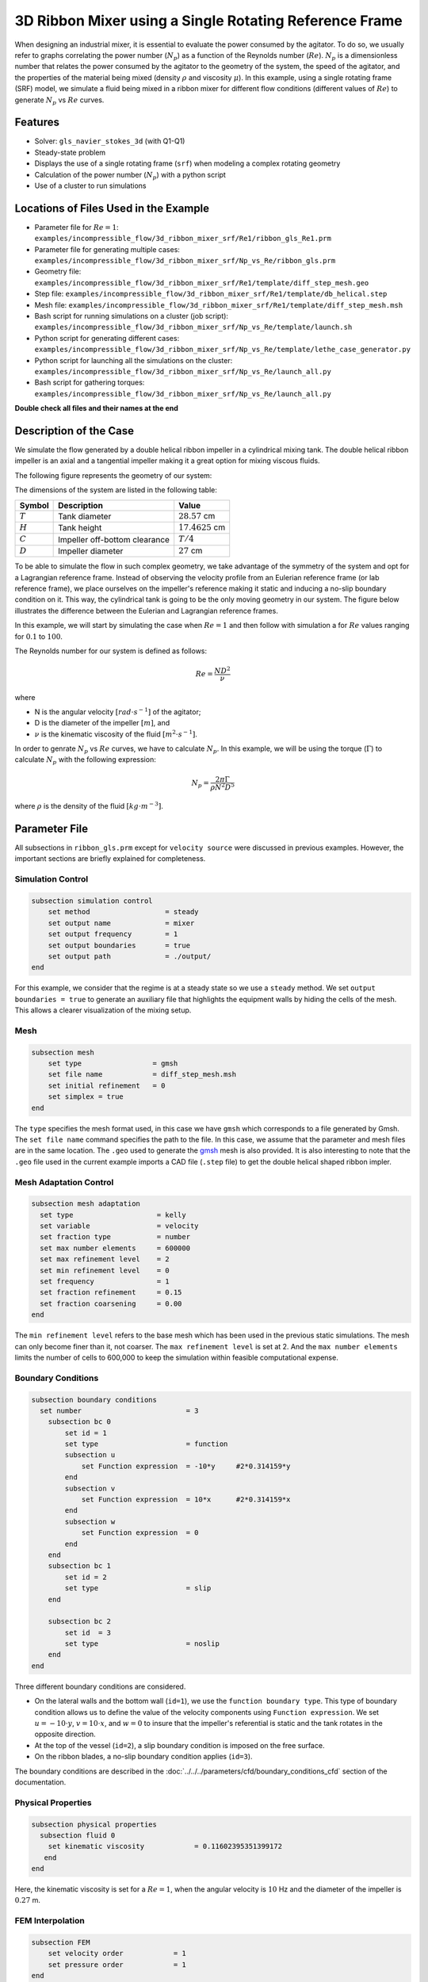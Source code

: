 ========================================================
3D Ribbon Mixer using a Single Rotating Reference Frame
========================================================

When designing an industrial mixer, it is essential to evaluate the power consumed by the agitator. To do so, we usually refer to graphs correlating the power number (:math:`N_p`) as a function of the Reynolds number (:math:`Re`). :math:`N_p` is a dimensionless number that relates the power consumed by the agitator to the geometry of the system, the speed of the agitator, and the properties of the material being mixed (density :math:`\rho` and viscosity :math:`\mu`). In this example, using a single rotating frame (SRF) model, we simulate a fluid being mixed in a ribbon mixer for different flow conditions (different values of :math:`Re`) to generate :math:`N_p` vs :math:`Re` curves.


Features
-------------
- Solver: ``gls_navier_stokes_3d`` (with Q1-Q1)
- Steady-state problem
- Displays the use of a single rotating frame (``srf``) when modeling a complex rotating geometry
- Calculation of the power number (:math:`N_p`) with a python script
- Use of a cluster to run simulations


Locations of Files Used in the Example
---------------------------------------
- Parameter file for :math:`Re = 1`: ``examples/incompressible_flow/3d_ribbon_mixer_srf/Re1/ribbon_gls_Re1.prm``
- Parameter file for generating multiple cases: ``examples/incompressible_flow/3d_ribbon_mixer_srf/Np_vs_Re/ribbon_gls.prm``
- Geometry file: ``examples/incompressible_flow/3d_ribbon_mixer_srf/Re1/template/diff_step_mesh.geo``
- Step file: ``examples/incompressible_flow/3d_ribbon_mixer_srf/Re1/template/db_helical.step``
- Mesh file: ``examples/incompressible_flow/3d_ribbon_mixer_srf/Re1/template/diff_step_mesh.msh``
- Bash script for running simulations on a cluster (job script): ``examples/incompressible_flow/3d_ribbon_mixer_srf/Np_vs_Re/template/launch.sh``
- Python script for generating different cases: ``examples/incompressible_flow/3d_ribbon_mixer_srf/Np_vs_Re/template/lethe_case_generator.py``
- Python script for launching all the simulations on the cluster: ``examples/incompressible_flow/3d_ribbon_mixer_srf/Np_vs_Re/launch_all.py``
- Bash script for gathering torques: ``examples/incompressible_flow/3d_ribbon_mixer_srf/Np_vs_Re/launch_all.py``

**Double check all files and their names at the end**

Description of the Case
-------------------------
We simulate the flow generated by a double helical ribbon impeller in a cylindrical mixing tank. The double helical ribbon impeller is an axial and a tangential impeller making it a great option for mixing viscous fluids.

The following figure represents the geometry of our system:

.. image:: images/geometry.png
   :alt: Ribbon Mixer Geometry
   :align: center
   :name: Ribbon Mixer Geometry
   :height: 15 cm

The dimensions of the system are listed in the following table:

+-------------------------+----------------------------------+-------------------------+
| Symbol                  | Description                      | Value                   |
+=========================+==================================+=========================+
| :math:`T`               | Tank diameter                    | :math:`28.57` cm        |
+-------------------------+----------------------------------+-------------------------+
| :math:`H`               | Tank height                      | :math:`17.4625` cm      |
+-------------------------+----------------------------------+-------------------------+
| :math:`C`               | Impeller off-bottom clearance    | :math:`T/4`             |
+-------------------------+----------------------------------+-------------------------+
| :math:`D`               | Impeller diameter                | :math:`27` cm           |
+-------------------------+----------------------------------+-------------------------+


To be able to simulate the flow in such complex geometry, we take advantage of the symmetry of the system and opt for a Lagrangian reference frame. Instead of observing the velocity profile from an Eulerian reference frame (or lab reference frame), we place ourselves on the impeller's reference making it static and inducing a no-slip boundary condition on it. This way, the cylindrical tank is going to be the only moving geometry in our system. The figure below illustrates the difference between the Eulerian and Lagrangian reference frames.

.. image:: images/eulerian_vs_langrangian_reference.jpg
   :alt: Eulerian and Lagrangian reference frames
   :align: center
   :name: Eulerian and Lagrangian reference frames
   :height: 5cm

In this example, we will start by simulating the case when :math:`Re = 1` and then follow with simulation a for :math:`Re` values ranging for :math:`0.1` to :math:`100`.

The Reynolds number for our system is defined as follows:

.. math::
    Re = \frac{ND^2}{\nu}

where

- N is the angular velocity :math:`[rad \cdot s^{-1}]` of the agitator;
- D is the diameter of the impeller :math:`[m]`, and
- :math:`\nu` is the kinematic viscosity of the fluid :math:`[m^2 \cdot s^{-1}]`.

In order to genrate :math:`N_p` vs :math:`Re` curves, we have to calculate :math:`N_p`. In this example, we will be using the torque (:math:`\Gamma`) to calculate :math:`N_p` with the following expression: 

.. math::
    N_p = \frac{2 \pi \Gamma}{\rho N^2 D^5}


where :math:`\rho` is the density of the fluid :math:`[kg \cdot m^{-3}]`.


Parameter File
--------------
All subsections in ``ribbon_gls.prm`` except for ``velocity source`` were discussed in previous examples. However, the important sections are briefly explained for completeness.

Simulation Control
~~~~~~~~~~~~~~~~~~~~~~~~~~~

.. code-block:: text

    subsection simulation control
        set method                  = steady
        set output name             = mixer
        set output frequency        = 1
        set output boundaries       = true
        set output path             = ./output/
    end

For this example, we consider that the regime is at a steady state so we use a ``steady`` method. We set ``output boundaries = true`` to generate an auxiliary file that highlights the equipment walls by hiding the cells of the mesh. This allows a clearer visualization of the mixing setup.

Mesh
~~~~~~~~~~~~~~~~~~~~~~~~~~~

.. code-block:: text

    subsection mesh
        set type                 = gmsh
        set file name            = diff_step_mesh.msh
        set initial refinement   = 0
        set simplex = true
    end

The ``type`` specifies the mesh format used, in this case we have ``gmsh`` which corresponds to a file generated by Gmsh. The ``set file name`` command specifies the path to the file. In this case, we assume that the parameter and mesh files are in the same location. The ``.geo`` used to generate the `gmsh <https://gmsh.info/#Download>`_ mesh is also provided. It is also interesting to note that the ``.geo`` file used in the current example imports a CAD file (``.step`` file) to get the double helical shaped ribbon impler.


Mesh Adaptation Control
~~~~~~~~~~~~~~~~~~~~~~~~~~~

.. code-block:: text

    subsection mesh adaptation
      set type                    = kelly
      set variable                = velocity
      set fraction type           = number
      set max number elements     = 600000
      set max refinement level    = 2
      set min refinement level    = 0
      set frequency               = 1
      set fraction refinement     = 0.15
      set fraction coarsening     = 0.00
    end

The ``min refinement level`` refers to the base mesh which has been used in the previous static simulations. The mesh can only become finer than it, not coarser. The ``max refinement level`` is set at 2. And the ``max number elements`` limits the number of cells to 600,000 to keep the simulation within feasible computational expense.


Boundary Conditions
~~~~~~~~~~~~~~~~~~~~~~~~~~~

.. code-block:: text

    subsection boundary conditions
      set number                         = 3
        subsection bc 0
            set id = 1
            set type                     = function
            subsection u
                set Function expression  = -10*y     #2*0.314159*y
            end
            subsection v
                set Function expression  = 10*x      #2*0.314159*x
            end
            subsection w
                set Function expression  = 0
            end
        end
        subsection bc 1
            set id = 2
            set type                     = slip
        end

        subsection bc 2
            set id  = 3
            set type                     = noslip
        end
    end

Three different boundary conditions are considered.

- On the lateral walls and the bottom wall (``id=1``), we use the ``function boundary type``. This type of boundary condition allows us to define the value of the velocity components using ``Function expression``. We set :math:`u = -10 \cdot y`, :math:`v = 10 \cdot x`, and :math:`w= 0` to insure that the impeller's referential is static and the tank rotates in the opposite direction.
- At the top of the vessel (``id=2``), a slip boundary condition is imposed on the free surface.
- On the ribbon blades, a no-slip boundary condition applies (``id=3``).

The boundary conditions are described in the :doc:`../../../parameters/cfd/boundary_conditions_cfd` section of the documentation.


Physical Properties
~~~~~~~~~~~~~~~~~~~~~~~~~~~

.. code-block:: text

    subsection physical properties
      subsection fluid 0
        set kinematic viscosity            = 0.11602395351399172
       end
    end

Here, the kinematic viscosity is set for a :math:`Re = 1`, when the angular velocity is :math:`10` Hz and the diameter of the impeller is :math:`0.27` m.


FEM Interpolation
~~~~~~~~~~~~~~~~~~~~

.. code-block:: text

    subsection FEM
        set velocity order            = 1
        set pressure order            = 1
    end

In this example, we set the interpolation orders for both the velocity and the pressure to :math:`1`.


Velocity Source
~~~~~~~~~~~~~~~~~

.. code-block:: text

    subsection velocity source
        set type         = srf
        set omega_z      = -10
    end

In the ``velocity source`` subsection, we specify with ``type = srf`` that we are in a single rotating reference frame. Since a centrifugal and a Coriolis force are induced by the rotating movement of the system, we are in a non-Galilean reference frame. These two additional force contributions must be taken into account in the Navier-Stokes equations and by setting the ``type`` parameter to ``srf`` we do so. The ``omega_z`` parameter represents the angular velocity of the reference frame.


Force
~~~~~~~
The ``forces`` subsection controls the postprocessing of the torque and the forces acting on the boundaries of the domain.

.. code-block:: text

    subsection forces
        set verbosity             = verbose   # Output force and torques in log <quiet|verbose>
        set calculate torque      = true      # Enable torque calculation
        set torque name           = torque    # Name prefix of torque files
        set output precision      = 14        # Output precision
        set calculation frequency = 1         # Frequency of the force calculation
        set output frequency      = 1         # Frequency of file update
    end

By setting ``calculate torque = true`` , the calculation of the torque resulting from the fluid dynamics physics on every boundary of the domain is automatically calculated. Setting ``verbosity=verbose`` will print out the value of the torque calculated. The ``output precision`` parameter holds the number of digits after the decimal point of the outputted value.


Non-linear Solver Control
~~~~~~~~~~~~~~~~~~~~~~~~~~~

.. code-block:: text

    subsection non-linear solver
      set tolerance               = 1e-10
      set verbosity               = verbose
    end

Lethe is an implicit CFD solver. Consequently, each time-step requires the solution of a non-linear system of equations. By default, Lethe uses a Newton solver for which a ``tolerance`` must be specified. Here, we set our tolerance at ``1e-10``. The ``verbosity`` option specifies if details about the non-linear solver steps (residual value and iteration number) will be printed out to the terminal. By setting it to ``verbose``, this information is printed out, whereas ``quiet`` would mute all outputs of the non-linear solver. We recommend to always set ``verbosity=verbose`` in order to monitor possible non-convergence of the solver.


Linear Solver Control
~~~~~~~~~~~~~~~~~~~~~~~~~~~
Relatively standard parameters are used for the linear solver. From our experience, the ``AMG`` preconditioner is more robust and for that reason we will use it.

.. code-block:: text

    subsection linear solver
      set method                                       = amg
      set max iters                                    = 100
      set relative residual                            = 1e-4
      set minimum residual                             = 1e-10
      set amg preconditioner ilu fill                  = 0
      set amg preconditioner ilu absolute tolerance    = 1e-11
      set amg preconditioner ilu relative tolerance    = 1.00
      set amg aggregation threshold                    = 1e-14  # Aggregation
      set amg n cycles                                 = 2      # Number of AMG cycles
      set amg w cycles                                 = false  # W cycles, otherwise V cycles
      set amg smoother sweeps                          = 2      # Sweeps
      set amg smoother overlap                         = 1      # Overlap
      set verbosity                                    = verbose
      set max krylov vectors                           = 500
    end



Running the Simulation
------------------------------------

Simulating for a Specific Flow Condition (:math:`Re = 1`)
~~~~~~~~~~~~~~~~~~~~~~~~~~~~~~~~~~~~~~~~~~~~~~~~~~~~~~~~~~
Launching the simulation is as simple as specifying the executable name and the parameter file. Assuming that the gls_navier_stokes_3d executable is within your path, the simulation can be launched by typing:

.. code-block:: text

    gls_navier_stokes_3d ribbon_gls_Re1.prm


Generating :math:`N_p` vs :math:`Re` Curves (:math:`Re \in [0.1, 100]`)
~~~~~~~~~~~~~~~~~~~~~~~~~~~~~~~~~~~~~~~~~~~~~~~~~~~~~~~~~~~~~~~~~~~~~~~
In order to generate a :math:`N_p` vs :math:`Re` curves, we are going to launch simulations for :math:`25` different values of :math:`Re` while maintaining a laminar regime. In this example, we will be launching these simulations on a Compute Canada cluster.

.. seealso::

    If it's your first time running simulations from Lethe on a Compute Canada cluster, you may want to see our installation guide on how to set-up and install all the necessary software and modules: :doc:`../../../installation/compute_canada`.

.. _Generating_the_Different_Cases:

Generating the Different Cases
^^^^^^^^^^^^^^^^^^^^^^^^^^^^^^^

Using ``lethe_case_generator.py``, we generate the :math:`25` cases with :math:`Re` ranging from :math:`0.1` to :math:`100`. Before running the Python script, it is important to specify your account, next to ``#SBATCH --account=`` among the job directives of the ``launch.sh`` script located in the ``template`` folder.

.. warning::
    
    In order to run a job on a Compute Canada cluster, it is required to at least specify the time limit of the job (``-- time``) and your account (``--account``).


Here are a few examples of other job directives you may want to specify in your job script:

.. code-block:: text

    #!/bin/bash
    #SBATCH --account=$yourgroupaccount
    #SBATCH --time=1:00:00                  #maximum time for the simulation (hh:mm:ss or d-hh:mm:ss)
    #SBATCH --ntasks-per-node=$X            #number of parallel tasks (as in mpirun -np X)
    #SBATCH --nodes=1                       #number of whole nodes used (each with up to 40 tasks-per-node)
    #SBATCH --mem=120G                      #memory usage per node. See cluster specification for maximal amount.
    #SBATCH --job-name=$yourjobname
    #SBATCH --mail-type=END                 #email preferences
    #SBATCH --mail-type=FAIL
    #SBATCH --mail-user=$your.email.adress@email.provider

.. note::

    In this example, it is not necessary to specify the job name in the job script, we will be specifying it when launching the simulations.

For our example, we will be running every job on :math:`1` node with :math:`40` tasks per node.

Once you've added your account and all the other job directives you wanted to add in the Bash script, we may generate the different cases by running the ``lethe_case_generator.py`` script.

.. note::

    The cases are generated using the Jinja2 module. You may install it using ``pip`` with the following command line:

    .. code-block:: text

        pip install Jinja2


After running the ``lethe_case_generator.py`` script you should have :math:`25` new folders named with the following syntax ``mixer_$kinematic_viscosity``. A new file named ``case_index.txt`` containing the names of all the new folders should also have been generated.


Copying Files to the Cluster
^^^^^^^^^^^^^^^^^^^^^^^^^^^^^^
We will now copy the ``Np_vs_Re`` folder to the cluster.

On your **local computer**, you may copy the ``Np_vs_Re`` folder to your ``scratch`` folder in the cluster with:

.. code-block:: text

    scp -r /home/Path/To/Np_vs_Re username@clustername.computecanada.ca:/scratchPathInCluster


.. tip::

    You may want to save your the path to your ``scratch`` folder in the cluster in a environment variable on your local computer, so that you don't have to type the long expression everytime you copy files there. You may do so by adding the following line to your ``~/.bashrc`` file (or any equivalent) and sourcing the file:

    .. code-block:: text

        export SCRATCH_PATH=username@clustername.computecanada.ca:/scratchPathInCluster

    By doing so, you may copy the ``Np_vs_Re`` folder from your local computer with:

    .. code-block:: text

        scp -r /home/PathToNp_vs_Re $SCRATCH_PATH


Submitting Jobs and Launching Simulations
^^^^^^^^^^^^^^^^^^^^^^^^^^^^^^^^^^^^^^^^^^^
After connecting on your preferred cluster, you can submit your jobs by running the ``launch_all.py`` Python script located in the ``Np_vs_Re`` folder. After running the script, :math:`25` new jobs should have been generated. You may check if it's the case with the ``sq`` command. In the ``ST`` column of the output, you may see the status of each job. The two most common states are ``PD`` for *pending* or ``R`` for *running*.

.. note::

    If you are having issues with submitting the jobs please return to the :ref:`Generating_the_Different_Cases` subsection and make sure that you added the required information in the ``launch.sh`` script.


Results
--------

Simulating for a Specific Flow Condition (:math:`Re = 1`)
~~~~~~~~~~~~~~~~~~~~~~~~~~~~~~~~~~~~~~~~~~~~~~~~~~~~~~~~~~
.. image:: images/velocity_magnitude.png
   :alt: Ribbon Mixer Velocity magnitude
   :align: center
   :name: Ribbon Mixer Velocity magnitude


Generating :math:`N_p` vs :math:`Re` Curves (:math:`Re \in [0.1, 100]`)
~~~~~~~~~~~~~~~~~~~~~~~~~~~~~~~~~~~~~~~~~~~~~~~~~~~~~~~~~~~~~~~~~~~~~~~

Copying Files to Local Computer (with SFTP)
^^^^^^^^^^^^^^^^^^^^^^^^^^^^^^^^^^^^^^^^^^^^^
Before postprocessing the results of the simulation, you may want to copy the files from the remote machine to your local one and you may do so by connecting to the remote computer with the Secure File Transfer Protocol (SFTP):

.. code-block:: text

    sftp username@clustername.computecanada.ca

With the ``get`` command your may copy the remote ``Np_vs_Re`` folder:

.. code-block:: text

    get -r Path/To/Remote_Np_vs_Re Path/To/Local_directory

.. note::

    Earlier, before launching the simulations, we could have also uploaded the initial ``Np_vs_Re`` folder using this methode with the ``put`` command:

    .. code-block:: text

        put -r Path/To/Local_Np_vs_Re Path/To/Remote_scratch_directory

Once you are done, you may exit with the ``exit`` command.

Postprocess Data
^^^^^^^^^^^^^^^^^
In order to generate the :math:`N_p` vs :math:`Re` curves, we must first gather all the calculated :math:`\Gamma` from all different cases. You may do so by executing the ``gather_torques.sh`` Bash script. A new ``gather.dat`` file will be generated containing the number of cells and the :math:`\Gamma` components of each case.

.. note::

    In order to run the ``gather_torques.sh`` script, you must make sure that the script is executable. If it is not executable, you may add the permissions with:

    .. code-block:: text

        chmod +x gather_torques.sh

After that, you may run the ``plot_Np_vs_Re.py`` Python script to get the figure shown below.


References
-----------

